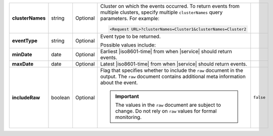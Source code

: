 .. list-table::
   :widths: 20 14 11 45 10
   :stub-columns: 1

   * - clusterNames
     - string
     - Optional
     - Cluster on which the events occurred. To return
       events from multiple clusters, specify multiple ``clusterNames``
       query parameters. For example:

       .. code-block:: http

          <Request URL>?clusterNames=Cluster1&clusterNames=Cluster2
     -

   * - eventType
     - string
     - Optional
     - Event type to be returned.

       Possible values include:

       .. include:: /includes/api/list-tables/alert-eventTypeNames.rst
     -

   * - minDate
     - date
     - Optional
     - Earliest |iso8601-time| from when |service| should return
       events.
     -

   * - maxDate
     - date
     - Optional
     - Latest |iso8601-time| from when |service| should return events.
     -

   * - includeRaw
     - boolean
     - Optional
     - Flag that specifies whether to include the ``raw`` document in
       the output. The ``raw`` document contains additional meta
       information about the event.

       .. important::

         The values in the ``raw`` document are subject to change. Do
         not rely on ``raw`` values for formal monitoring.
     - ``false``
